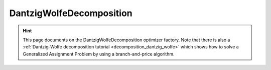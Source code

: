 .. _api_DantzigWolfeDecomposition:

DantzigWolfeDecomposition
=========================

.. hint::

    This page documents on the DantzigWolfeDecomposition optimizer factory. Note that there is also a
    :ref:`Dantzig-Wolfe decomposition tutorial <decomposition_dantzig_wolfe>` which shows how to solve a
    Generalized Assignment Problem by using a branch-and-price algorithm.

.. doxygenclass:: DantzigWolfeDecomposition
